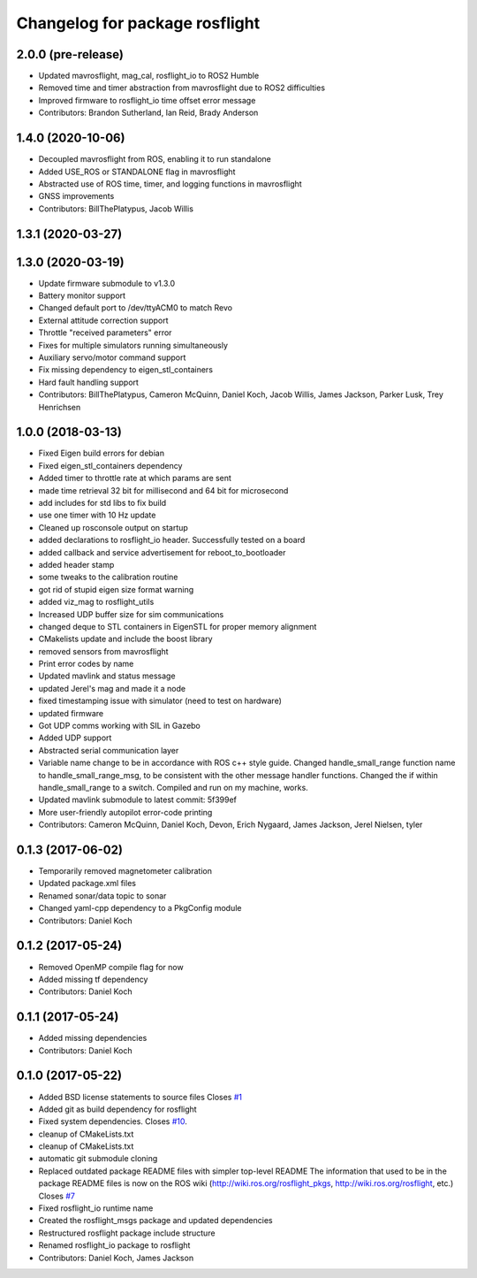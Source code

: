 ^^^^^^^^^^^^^^^^^^^^^^^^^^^^^^^
Changelog for package rosflight
^^^^^^^^^^^^^^^^^^^^^^^^^^^^^^^

2.0.0 (pre-release)
------------------
* Updated mavrosflight, mag_cal, rosflight_io to ROS2 Humble
* Removed time and timer abstraction from mavrosflight due to ROS2 difficulties
* Improved firmware to rosflight_io time offset error message
* Contributors: Brandon Sutherland, Ian Reid, Brady Anderson

1.4.0 (2020-10-06)
------------------
* Decoupled mavrosflight from ROS, enabling it to run standalone
* Added USE_ROS or STANDALONE flag in mavrosflight
* Abstracted use of ROS time, timer, and logging functions in mavrosflight
* GNSS improvements
* Contributors: BillThePlatypus, Jacob Willis

1.3.1 (2020-03-27)
------------------

1.3.0 (2020-03-19)
------------------
* Update firmware submodule to v1.3.0
* Battery monitor support
* Changed default port to /dev/ttyACM0 to match Revo
* External attitude correction support
* Throttle "received parameters" error
* Fixes for multiple simulators running simultaneously
* Auxiliary servo/motor command support
* Fix missing dependency to eigen_stl_containers
* Hard fault handling support
* Contributors: BillThePlatypus, Cameron McQuinn, Daniel Koch, Jacob Willis, James Jackson, Parker Lusk, Trey Henrichsen

1.0.0 (2018-03-13)
------------------
* Fixed Eigen build errors for debian
* Fixed eigen_stl_containers dependency
* Added timer to throttle rate at which params are sent
* made time retrieval 32 bit for millisecond and 64 bit for microsecond
* add includes for std libs to fix build
* use one timer with 10 Hz update
* Cleaned up rosconsole output on startup
* added declarations to rosflight_io header. Successfully tested on a board
* added callback and service advertisement for reboot_to_bootloader
* added header stamp
* some tweaks to the calibration routine
* got rid of stupid eigen size format warning
* added viz_mag to rosflight_utils
* Increased UDP buffer size for sim communications
* changed deque to STL containers in EigenSTL for proper memory alignment
* CMakelists update and include the boost library
* removed sensors from mavrosflight
* Print error codes by name
* Updated mavlink and status message
* updated Jerel's mag and made it a node
* fixed timestamping issue with simulator (need to test on hardware)
* updated firmware
* Got UDP comms working with SIL in Gazebo
* Added UDP support
* Abstracted serial communication layer
* Variable name change to be in accordance with ROS c++ style guide. Changed handle_small_range function name to handle_small_range_msg, to be consistent with the other message handler functions. Changed the if within handle_small_range to a switch. Compiled and run on my machine, works.
* Updated mavlink submodule to latest commit: 5f399ef
* More user-friendly autopilot error-code printing
* Contributors: Cameron McQuinn, Daniel Koch, Devon, Erich Nygaard, James Jackson, Jerel Nielsen, tyler

0.1.3 (2017-06-02)
------------------
* Temporarily removed magnetometer calibration
* Updated package.xml files
* Renamed sonar/data topic to sonar
* Changed yaml-cpp dependency to a PkgConfig module
* Contributors: Daniel Koch

0.1.2 (2017-05-24)
------------------
* Removed OpenMP compile flag for now
* Added missing tf dependency
* Contributors: Daniel Koch

0.1.1 (2017-05-24)
------------------
* Added missing dependencies
* Contributors: Daniel Koch

0.1.0 (2017-05-22)
------------------
* Added BSD license statements to source files
  Closes `#1 <https://github.com/rosflight/rosflight/issues/1>`_
* Added git as build dependency for rosflight
* Fixed system dependencies. Closes `#10 <https://github.com/rosflight/rosflight/issues/10>`_.
* cleanup of CMakeLists.txt
* cleanup of CMakeLists.txt
* automatic git submodule cloning
* Replaced outdated package README files with simpler top-level README
  The information that used to be in the package README files is now on the ROS wiki (http://wiki.ros.org/rosflight_pkgs, http://wiki.ros.org/rosflight, etc.)
  Closes `#7 <https://github.com/rosflight/rosflight/issues/7>`_
* Fixed rosflight_io runtime name
* Created the rosflight_msgs package and updated dependencies
* Restructured rosflight package include structure
* Renamed rosflight_io package to rosflight
* Contributors: Daniel Koch, James Jackson
